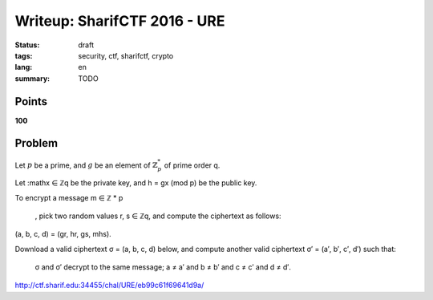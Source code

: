 Writeup: SharifCTF 2016 - URE
=============================

:status: draft
:tags: security, ctf, sharifctf, crypto
:lang: en
:summary: TODO


Points
------

**100**


Problem
-------

Let :math:`p` be a prime, and :math:`g` be an element of :math:`ℤ_p^*` of
prime order q.

Let :mathx ∈ ℤq be the private key, and h = gx (mod p) be the public key.

To encrypt a message m ∈ ℤ
*
p
  , pick two random values r, s ∈ ℤq, and compute the ciphertext as follows:
(a, b, c, d) = (gr, hr, gs, mhs).

Download a valid ciphertext σ = (a, b, c, d) below, and compute another valid ciphertext σ′ = (a′, b′, c′, d′) such that:

    σ and σ′ decrypt to the same message;
    a ≠ a′ and b ≠ b′ and c ≠ c′ and d ≠ d′. 


http://ctf.sharif.edu:34455/chal/URE/eb99c61f69641d9a/
